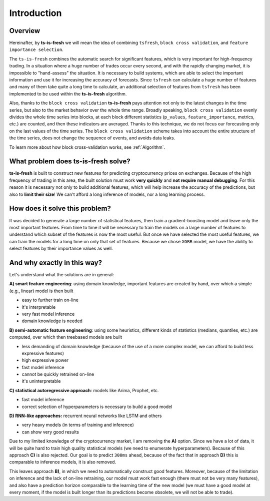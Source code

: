 Introduction
============


Overview
--------

Hereinafter, by **ts-is-fresh** we will mean the idea of combining ``tsfresh``, ``block cross validation``, and
``feature importance selection``.

The ``ts-is-fresh`` combines the automatic search for significant features, which is very important
for high-frequency trading. In a situation where a huge number of trades occur every second, and with the rapidly
changing market, it is impossible to "hand-assess" the situation. It is necessary to build systems, which are able to
select the important information and use it for increasing the accuracy of forecasts. Since ``tsfresh`` can calculate
a huge number of features and many of them take quite a long time to calculate, an additional selection of features
from ``tsfresh`` has been implemented to be used within the **ts-is-fresh** algorithm.

Also, thanks to the ``block cross validation`` **ts-is-fresh** pays attention not only to the latest changes in the time
series, but also to the market behavior over the whole time range. Broadly speaking, ``block cross validation`` evenly
divides the whole time series into blocks, at each block different statistics (``p_values``, ``feature_importance``,
metrics, etc.) are counted, and then these indicators are averaged. Thanks to this technique, we do not focus our
forecasting only on the last values of the time series. The ``block cross validation`` scheme takes into account the
entire structure of the time series, does not change the sequence of events, and avoids data leaks.

To learn more about how block cross-validation works, see :ref:`Algorithm`.


What problem does **ts-is-fresh** solve?
----------------------------------------

**ts-is-fresh** is built to construct new features for predicting cryptocurrency prices on exchanges.
Because of the high frequency of trading in this area, the built solution must work **very quickly** and **not require**
**manual debugging**. For this reason it is necessary not only to build additional features, which will help increase
the accuracy of the predictions, but also to **limit their size**! We can't afford a long inference of models,
nor a long learning process.


How does it solve this problem?
-------------------------------

It was decided to generate a large number of statistical features, then train a gradient-boosting model and leave only
the most important features. From time to time it will be necessary to train the models on a large number of features
to understand which subset of the features is now the most useful. But once we have selected the most useful features,
we can train the models for a long time on only that set of features. Because we chose ``XGBR`` model, we have the
ability to select features by their importance values as well.


And why exactly in this way?
----------------------------

Let's understand what the solutions are in general:

**A) smart feature engineering**: using domain knowledge, important features are created by hand, over which a simple
(e.g., linear) model is then built

* easy to further train on-line
* it's interpretable
* very fast model inference
* domain knowledge is needed

**B) semi-automatic feature engineering**: using some heuristics, different kinds of statistics (medians, quantiles,
etc.) are computed, over which then treebased models are built

* less demanding of domain knowledge (because of the use of a more complex model, we can afford to build less expressive features)
* high expressive power
* fast model inference
* cannot be quickly retrained on-line
* it's uninterpretable

**C) statistical autoregressive approach**: models like Arima, Prophet, etc.

* fast model inference
* correct selection of hyperparameters is necessary to build a good model

**D) RNN-like approaches:** recurrent neural networks like LSTM and others

* very heavy models (in terms of training and inference)
* can show very good results

Due to my limited knowledge of the cryptocurrency market, I am removing the **A)** option. Since we have a lot of data,
it will be quite hard to train high quality statistical models (we need to enumerate hyperparameters). Because of this
approach **C)** is also rejected. Our goal is to predict ``300ms`` ahead, because of the fact that in approach **D)**
this is comparable to inference models, it is also removed.

This leaves approach **B)**, in which we need to automatically construct good features. Moreover, because of the
limitation on inference and the lack of on-line retraining, our model must work fast enough (there must not be very
many features), and also have a prediction horizon comparable to the learning time of the new model (we must have a
good model at every moment, if the model is built longer than its predictions become obsolete, we will not be able
to trade).

